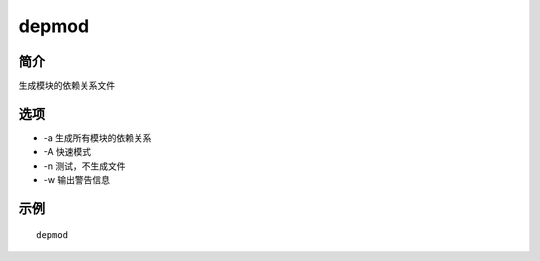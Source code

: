depmod
=====================================

简介
^^^^
生成模块的依赖关系文件

选项
^^^^

* -a 生成所有模块的依赖关系
* -A 快速模式
* -n 测试，不生成文件
* -w 输出警告信息

示例
^^^^

::

    depmod
